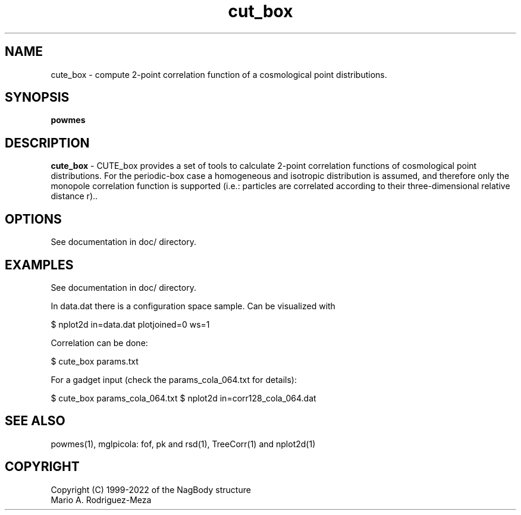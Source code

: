't" t
.TH cut_box 1 "January 2022" UNIX "NagBody PROJECT"
.na
.nh   

.SH NAME
cute_box - compute 2-point correlation function of a cosmological point distributions.
.SH SYNOPSIS
\fBpowmes\fR
.sp

.SH DESCRIPTION
\fBcute_box\fR - CUTE_box provides a set of tools to calculate 2-point correlation functions of cosmological point distributions. For the periodic-box case a homogeneous and isotropic distribution is assumed, and therefore only the monopole correlation function is supported (i.e.: particles are correlated according to their three-dimensional relative distance r)..


.SH OPTIONS
See documentation in doc/ directory.
.sp

.SH EXAMPLES
See documentation in doc/ directory.

.sp
In data.dat there is a configuration space sample. Can be visualized with
.sp

$ nplot2d in=data.dat plotjoined=0  ws=1
.sp

Correlation can be done:
.sp

$ cute_box params.txt

.sp
For a gadget input (check the params_cola_064.txt for details):
.sp

$ cute_box params_cola_064.txt
$ nplot2d in=corr128_cola_064.dat

.SH SEE ALSO
powmes(1), mglpicola: fof, pk and rsd(1), TreeCorr(1) and nplot2d(1)

.SH COPYRIGHT
Copyright (C) 1999-2022 of the NagBody structure
.br
Mario A. Rodriguez-Meza
.br
